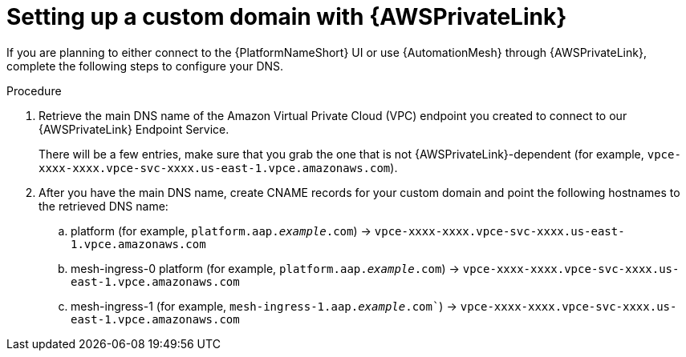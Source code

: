 [id="proc-saas-custom-dom-with-awsprivatelink"]

= Setting up a custom domain with {AWSPrivateLink}

If you are planning to either connect to the {PlatformNameShort} UI or use {AutomationMesh} through {AWSPrivateLink}, complete the following steps to configure your DNS.

.Procedure 

. Retrieve the main DNS name of the Amazon Virtual Private Cloud (VPC) endpoint you created to connect to our {AWSPrivateLink} Endpoint Service. 
+

There will be a few entries, make sure that you grab the one that is not {AWSPrivateLink}-dependent (for example, `vpce-xxxx-xxxx.vpce-svc-xxxx.us-east-1.vpce.amazonaws.com`).

. After you have the main DNS name, create CNAME records for your custom domain and point the following hostnames to the retrieved DNS name:
.. platform (for example, `platform.aap._example_.com`) → `vpce-xxxx-xxxx.vpce-svc-xxxx.us-east-1.vpce.amazonaws.com`
.. mesh-ingress-0 platform (for example, `platform.aap._example_.com`) → `vpce-xxxx-xxxx.vpce-svc-xxxx.us-east-1.vpce.amazonaws.com`
.. mesh-ingress-1 (for example, `mesh-ingress-1.aap._example_.com``) → `vpce-xxxx-xxxx.vpce-svc-xxxx.us-east-1.vpce.amazonaws.com`


